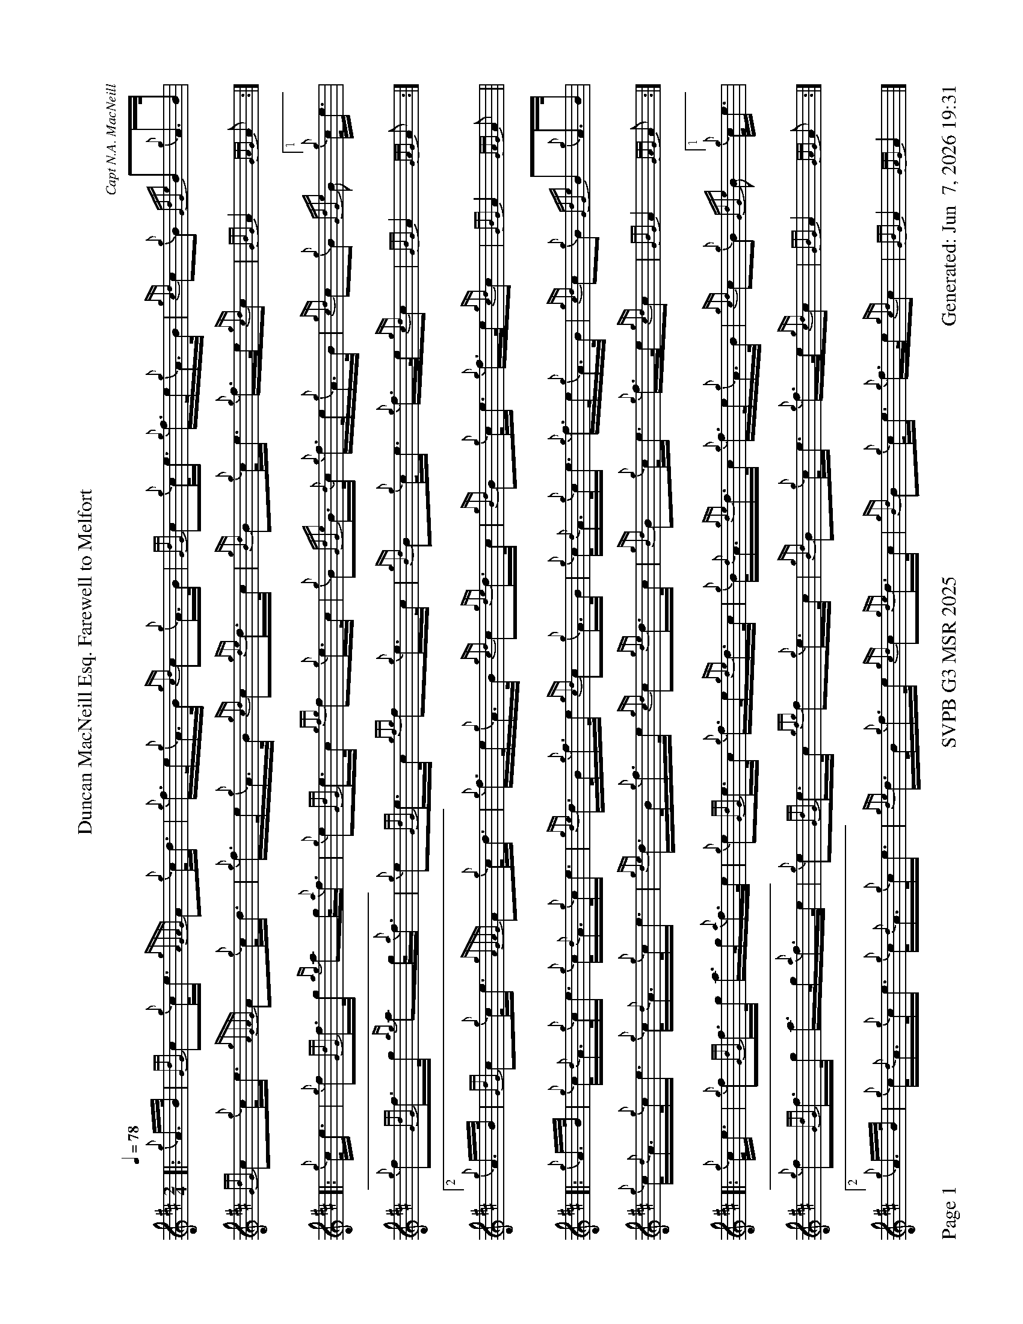 %abc-2.2
I:abc-include style.abh
%%scale 0.6
%%landscape 1
%%footer "Page $P	SVPB G3 MSR 2025	Generated: $D"
X:1
T:Duncan MacNeill Esq. Farewell to Melfort
C:Capt N.A. MacNeill
R:March
M:2/4
L:1/16
Q:1/4=78
K:D
[|: {g}A>B | {GdG}c2{g}c<e {gAGAG}A2{g}c<d | {g}f>e{g}A>B {gcd}c2{g}A>B | {GdG}c2{g}c<e {g}f>e{g}A>B | {gcd}c2{g}B2 {GdGe}B2{g}A>B | 
{GdG}c2{g}c<e {gAGAG}A2{g}c<d | {g}f>e{g}A>B {gcd}c2{gde}d>c | {gBd}B2{g}c<e {g}f>e{gcd}c2 | {GBG}A4 {GAG}A2 :|]
[|: {g}c<e | {g}f2{GdG}f>g {ag}a2g<{a}f | {g}e2{GdG}e>c {gfg}f2{g}e>c | {g}B2{GdGe}B>{d}c {g}f>e{g}A>B | {gcd}c2{g}B2  {GdGe}B2[1{g}c<e | 
{g}f2{GdG}f>g {ag}a2g<{a}f | {g}e2{GdG}e>c {gfg}f2{g}e>c | {gBd}B2{g}c<e {g}f>e{gcd}c2 | {GBG}A4 {GAG}A2 :|]
[2 {g}A>B | {GdG}c2{g}c<e {gAGAG}A2{g}c<d | {g}f>e{g}A>B {gcd}c2{gde}d>c | {gBd}B2{g}c<e {g}f>e{gcd}c2 | {GBG}A4 {GAG}A2 ||
[|: {g}A>B | {g}c<{d}A{g}c<e {g}c<{d}A{g}c<e | {gde}d>B{g}f>e {gcd}c2{g}A>B | {g}c<{d}A{g}c<e {g}f>e{g}A>B | {gcd}c2{g}B2 {GdGe}B2{g}A>B | 
{g}c<{d}A{g}c<e {g}c<{d}A{g}c<e | {gde}d>B{g}f>e {gcd}c2{gde}d>c | {gBd}B2{g}c<e {g}f>e{gcd}c2 | {GBG}A4 {GAG}A2 :|]
[|: {g}c<e | {g}f2{GdG}f>g a>g{a}f>e | {g}e2{GdG}e>c {g}f>e{gde}d>c | {g}B<{d}A{gde}d>c {g}f>e{g}A>B | {gcd}c2{g}B2  {GdGe}B2[1{g}c<e | 
{g}f2{GdG}f>g a>g{a}f>e | {g}e2{GdG}e>c {gfg}f2{g}e>c | {gBd}B2{g}c<e {g}f>e{gcd}c2 | {GBG}A4 {GAG}A2 :|]
[2 {g}A>B | {g}c<{d}A{g}c<e {g}c<{d}A{g}c<e | {gde}d>B{g}f>e {gcd}c2{gde}d>c | {gBd}B2{g}c<e {g}f>e{gcd}c2 | {GBG}A4 {GAG}A4  |]
X:2
T:Duncan Lamont
C:Trad
R:Strathspey
M:4/4
L:1/8
Q:1/4=118
K:D
[|: [2 a/ | {fg}f>B ] {g}f>B {gcd}c<{e}A {g}B>{d}c {gfg}f>e | {g}c<{GdG}e {gcd}c>B {g}A>{d}c {gef}e>c | {gfg}f>B {gcd}c<{e}A {g}B>{d}c {gfg}f>e | {g}f/e/c {gef}e>A {gcd}c<{e}B {gBG}B3/2 :|]
e/ | {g}f<a {g}a>g {a}f<a {fg}f>e | {g}c<{GdG}e {gef}e>c {gfg}f>A {gef}e>c | {g}f<a {g}a>g {a}f<a {fg}f>e | {g}f/e/c {gef}e>A {gcd}c<{e}B {gBG}B>e | 
{g}f<a {g}a>g {a}f<a {fg}f>e | {g}c<{GdG}e {gef}e>c {gfg}f>A {gef}e>c | {GdGcG}B2 {gcd}c<{e}A {g}B>{d}c {gfg}f>e | {g}f/e/c {gef}e>A {gcd}c<{e}B {gBG}B3/2 || 
[|: f/ | {g}B2 {GdGe}B>{d}c {g}B>{d}c {gef}f>e | {gcd}c<{e}A {gAGAG}A2 {g}A>{d}c {gef}e>c | {g}B2 {GdGe}B>{d}c {g}B>{d}c {gef}f>e | {g}f/e/c {gef}e>A {gcd}c<{e}B {gBG}B3/2 :|]
e/ | {ag}a2 {GdG}a>e {g}f/g/a {fg}f>e | {g}f>A {gef}e>c {g}A>{d}c {gef}e>c | {ag}a2 {GdG}a>e {g}f/g/a {fg}f>e | {g}f/e/c {gef}e>A {gcd}c<{e}B {gBG}B>e |
{ag}a2 {GdG}a>e {g}f/g/a {fg}f>e | {g}f/e/c {gcd}c>B {g}A>{d}c {gef}e>c | {GdGcG}B2 {gcd}c<{e}A (3{g}f<ag {fg}f>e | {g}f/e/c {gef}e>A {gcd}c<{e}B {gBG}B2 |]
X:2
T:Kildonan
C:Donald MacLeod
R:Reel
M:C|
L:1/8
Q:1/2=82
K:D
[| {gef}e2 {g}c<{d}A {g}f>e{g}f<a | {ef}e2 {g}c<{d}A {g}B>{d}B{e}B>f | {gef}e2 {g}c<{d}A {g}f>e{g}f<a | {cd}c2 {g}B<{d}c {g}A>{d}A{e}A>f | 
{gef}e2 {g}c<{d}A {g}f>e{g}f<a | {ef}e2 {g}c<{d}A {g}B>{d}B{e}B>f | {gef}e2 {g}c<{d}A {g}f>e{g}f<a | {cd}c2 {g}B<{d}c {g}A>{d}A{e}A>e || 
{ag}a2 e>f a>e{g}f<a | {ef}e2 {g}c<{d}A {g}B>{d}B{e}B>e | {ag}a2 e>f a>e{g}f<a | {cd}c2 {g}B<{d}c {g}A>{d}A{e}A>e | 
{ag}a2 e>f a>e{g}f<a | {ef}e2 {g}c<{d}A {g}B>{d}B{e}B>f | {gef}e2 {g}c<{d}A {g}f>e{g}f<a | {cd}c2 {g}B<{d}c {g}A>{d}A{e}A>e ||
{g}A>{d}A{e}A>B {gcd}c2 {gef}e>c | {g}B<{d}A{g}B<{d}c {g}B>{d}B{e}B>e | {g}A>{d}A{e}A>B {gcd}c2 {gef}e>c | {g}B<{d}A{g}B<{d}c {g}A>{d}A{e}A>a | 
{g}A>{d}A{e}A>B {gcd}c2 {gef}e>c | {g}B<{d}A{g}B<{d}c {g}B>{d}B{e}B>f | {gef}e2 {g}c<{d}A {g}f>e{g}f<a | {cd}c2 {g}B<{d}c {g}A>{d}A{e}A>e || 
{g}f<ae>{g}f a>e{g}f<a | f>e{g}c<{d}A {g}B>{d}B{e}B>e | {g}f<ae>{g}f a>e{g}f<a | {cd}c2 {g}B<{d}c {g}A>{d}A{e}A>e | 
{g}f<ae>{g}f a>e{g}f<a | f>e{g}c<{d}A {g}B>{d}B{e}B>f | {gef}e>A{d}c<e {g}f>ga>f | {g}e>c{g}B<{d}c {g}A>{d}A{e}A |]